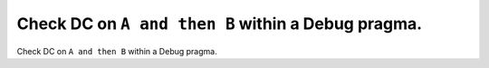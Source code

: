 Check DC on ``A and then B`` within a Debug pragma.
===================================================

Check DC on ``A and then B`` within a Debug pragma.
